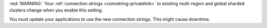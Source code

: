 :red:`WARNING:` Your :ref:`connection strings <connstring-privatelink>` to existing
multi-region and global sharded clusters change when you enable this
setting.

You must update your applications to use the new connection strings.
This might cause downtime.
